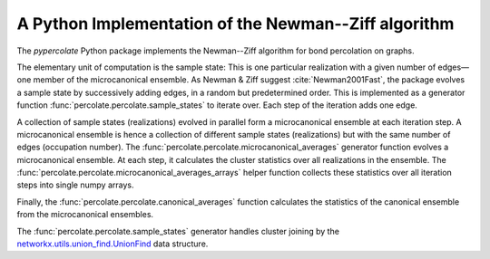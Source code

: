 A Python Implementation of the Newman--Ziff algorithm
=====================================================

The *pypercolate* Python package implements the Newman--Ziff algorithm for bond
percolation on graphs.

The elementary unit of computation is the sample state:
This is one particular realization with a given number of edges—one member of
the microcanonical ensemble.
As Newman & Ziff suggest :cite:`Newman2001Fast`, the package evolves a sample
state by successively adding edges, in a random but predetermined order.
This is implemented as a generator function
:func:`percolate.percolate.sample_states` to iterate over.
Each step of the iteration adds one edge.

A collection of sample states (realizations) evolved in parallel form a
microcanonical ensemble at each iteration step.
A microcanonical ensemble is hence a collection of different sample states
(realizations) but with the same number of edges (occupation number).
The :func:`percolate.percolate.microcanonical_averages` generator function
evolves a microcanonical ensemble.
At each step, it calculates the cluster statistics over all realizations in the
ensemble.
The :func:`percolate.percolate.microcanonical_averages_arrays` helper function
collects these statistics over all iteration steps into single numpy arrays.

Finally, the :func:`percolate.percolate.canonical_averages` function calculates
the statistics of the canonical ensemble from the microcanonical ensembles.

The :func:`percolate.percolate.sample_states` generator handles cluster joining
by the `networkx.utils.union_find.UnionFind`__ data structure.

__ http://networkx.github.io/documentation/latest/reference/generated/networkx.utils.union_find.UnionFind.union.html#networkx.utils.union_find.UnionFind.union



